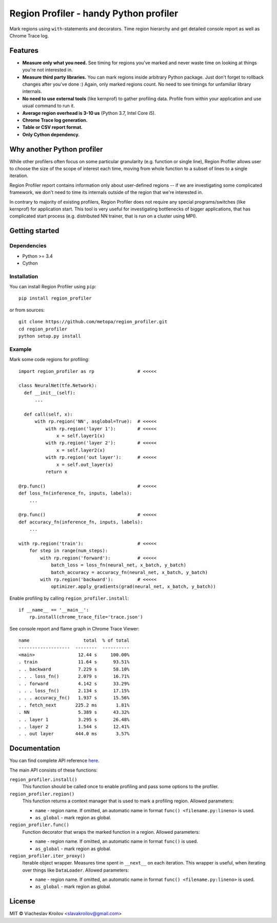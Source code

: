 Region Profiler - handy Python profiler
#######################################

.. image:: https://badge.fury.io/py/region-profiler.svg
    :target: https://badge.fury.io/py/region-profiler
.. image:: https://readthedocs.org/projects/region-profiler/badge/?version=latest
    :target: https://region-profiler.readthedocs.io/en/latest/?badge=latest
    :alt: Documentation Status
.. image:: https://travis-ci.com/metopa/region_profiler.svg?branch=master
    :target: https://travis-ci.com/metopa/region_profiler
.. image:: https://codecov.io/gh/metopa/region_profiler/branch/master/graph/badge.svg
    :target: https://codecov.io/gh/metopa/region_profiler

Mark regions using ``with``-statements and decorators.
Time region hierarchy and get detailed console report as well as Chrome Trace log.

Features
========

- **Measure only what you need.** See timing for regions you've marked
  and never waste time on looking at things you're not interested in.
- **Measure third party libraries.** You can mark regions inside arbitrary Python package.
  Just don't forget to rollback changes after you've done :)
  Again, only marked regions count. No need to see timings for unfamiliar library internals.
- **No need to use external tools** (like kernprof) to gather profiling data.
  Profile from within your application and use usual command to run it.
- **Average region overhead is 3-10 us** (Python 3.7, Intel Core i5).
- **Chrome Trace log generation.**
- **Table or CSV report format.**
- **Only Cython dependency.**


Why another Python profiler
===========================

While other profilers often focus
on some particular granularity (e.g. function or single line),
Region Profiler allows user to choose the size of the scope of interest
each time, moving from whole function to a subset of lines to a single iteration.

Region Profiler report
contains information only about user-defined regions --
if we are investigating some complicated framework, we don't need to
time its internals outside of the region that we're interested in.

In contrary to majority of existing profilers,
Region Profiler does not require any special programs/switches
(like kernprof) for application start.
This tool is very useful for investigating bottlenecks
of bigger applications, that has complicated start process
(e.g. distributed NN trainer, that is run on a cluster using MPI).

Getting started
===============

Dependencies
------------

- Python >= 3.4
- Cython


Installation
------------

You can install Region Profiler using ``pip``::

    pip install region_profiler

or from sources::

    git clone https://github.com/metopa/region_profiler.git
    cd region_profiler
    python setup.py install

Example
-------

Mark some code regions for profiling::

  import region_profiler as rp                # <<<<<

  class NeuralNet(tfe.Network):
    def __init__(self):
        ...

    def call(self, x):
        with rp.region('NN', asglobal=True):  # <<<<<
            with rp.region('layer 1'):        # <<<<<
                x = self.layer1(x)
            with rp.region('layer 2'):        # <<<<<
                x = self.layer2(x)
            with rp.region('out layer'):      # <<<<<
                x = self.out_layer(x)
            return x

  @rp.func()                                  # <<<<<
  def loss_fn(inference_fn, inputs, labels):
      ...

  @rp.func()                                  # <<<<<
  def accuracy_fn(inference_fn, inputs, labels):
      ...

  with rp.region('train'):                    # <<<<<
      for step in range(num_steps):
          with rp.region('forward'):          # <<<<<
              batch_loss = loss_fn(neural_net, x_batch, y_batch)
              batch_accuracy = accuracy_fn(neural_net, x_batch, y_batch)
          with rp.region('backward'):         # <<<<<
              optimizer.apply_gradients(grad(neural_net, x_batch, y_batch))

Enable profiling by calling ``region_profiler.install``::

  if __name__ == '__main__':
      rp.install(chrome_trace_file='trace.json')

See console report and flame graph in Chrome Trace Viewer::

  name                    total  % of total
  -------------------  --------  ----------
  <main>                12.44 s     100.00%
  . train               11.64 s      93.51%
  . . backward          7.229 s      58.10%
  . . . loss_fn()       2.079 s      16.71%
  . . forward           4.142 s      33.29%
  . . . loss_fn()       2.134 s      17.15%
  . . . accuracy_fn()   1.937 s      15.56%
  . . fetch_next       225.2 ms       1.81%
  . NN                  5.389 s      43.32%
  . . layer 1           3.295 s      26.48%
  . . layer 2           1.544 s      12.41%
  . . out layer        444.0 ms       3.57%

.. image:: https://github.com/metopa/region_profiler/raw/master/examples/chrome_tracing.png



Documentation
=============

You can find complete API reference `here <https://region-profiler.readthedocs.io/en/latest/region_profiler.html>`_.

The main API consists of these functions:

``region_profiler.install()``
  This function should be called once to enable profiling
  and pass some options to the profiler.

``region_profiler.region()``
  This function returns a context manager that is used to mark a profiling region.
  Allowed parameters:

  - ``name`` - region name.
    If omitted, an automatic name in format ``func() <filename.py:lineno>`` is used.
  - ``as_global`` - mark region as global.

``region_profiler.func()``
  Function decorator that wraps the marked function in a region.
  Allowed parameters:

  - ``name`` - region name.
    If omitted, an automatic name in format ``func()`` is used.
  - ``as_global`` - mark region as global.

``region_profiler.iter_proxy()``
  Iterable object wrapper. Measures time spent in ``__next__`` on each iteration.
  This wrapper is useful, when iterating over things like ``DataLoader``.
  Allowed parameters:

  - ``name`` - region name.
    If omitted, an automatic name in format ``func() <filename.py:lineno>`` is used.
  - ``as_global`` - mark region as global.


License
=======
MIT © Viacheslav Kroilov <slavakroilov@gmail.com>

